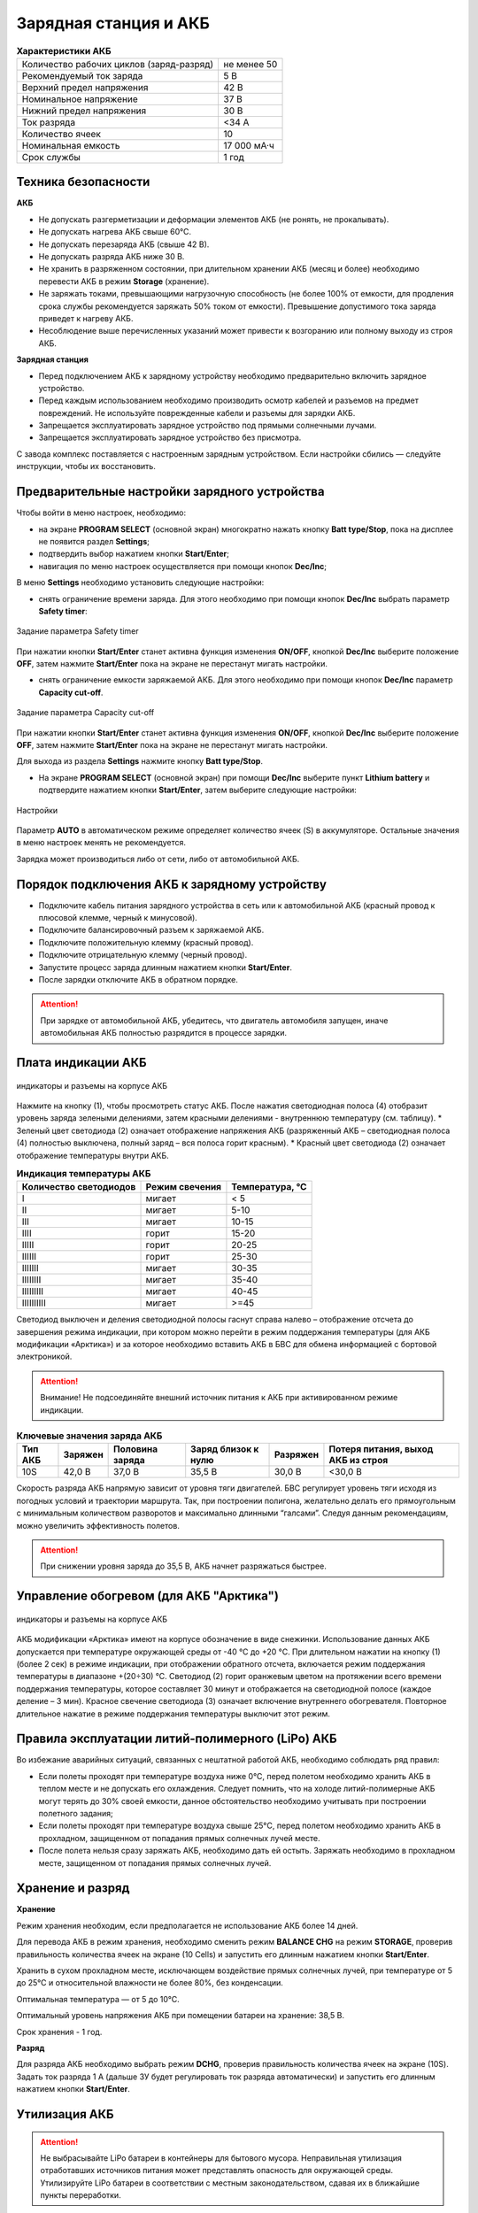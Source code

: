 Зарядная станция и АКБ
=========================

.. csv-table:: **Характеристики АКБ**
   
   "Количество рабочих циклов (заряд-разряд)", "не менее 50"
   "Рекомендуемый ток заряда", "5 В"
   "Верхний предел напряжения", "42 В"
   "Номинальное напряжение", "37 В"
   "Нижний предел напряжения", "30 В"
   "Ток разряда", "<34 А"
   "Количество ячеек", "10"
   "Номинальная емкость", "17 000 мА·ч"
   "Срок службы", "1 год"


Техника безопасности
----------------------

**АКБ**

* Не допускать разгерметизации и деформации элементов АКБ (не ронять, не прокалывать).
* Не допускать нагрева АКБ свыше 60°С.
* Не допускать перезаряда АКБ (свыше 42 В).
* Не допускать разряда АКБ ниже 30 В.
* Не хранить в разряженном состоянии, при длительном хранении АКБ (месяц и более) необходимо перевести АКБ в режим **Storage** (хранение).
* Не заряжать токами, превышающими нагрузочную способность (не более 100% от емкости, для продления срока службы рекомендуется заряжать 50% током от емкости). Превышение допустимого тока заряда приведет к нагреву АКБ.
* Несоблюдение выше перечисленных указаний может привести к возгоранию или полному выходу из строя АКБ.


**Зарядная станция**

* Перед подключением АКБ к зарядному устройству необходимо предварительно включить зарядное устройство. 
* Перед каждым использованием необходимо производить осмотр кабелей и разъемов на предмет повреждений. Не используйте поврежденные кабели и разъемы для зарядки АКБ. 
* Запрещается эксплуатировать зарядное устройство под прямыми солнечными лучами.
* Запрещается эксплуатировать зарядное устройство без присмотра.

С завода комплекс поставляется с настроенным зарядным устройством. Если настройки сбились — следуйте инструкции, чтобы их восстановить.


Предварительные настройки зарядного устройства
----------------------------------------------------

Чтобы войти в меню настроек, необходимо:

* на экране **PROGRAM SELECT** (основной экран) многократно нажать кнопку **Batt type/Stop**, пока на дисплее не появится раздел **Settings**;

* подтвердить выбор нажатием кнопки **Start/Enter**;

* навигация по меню настроек осуществляется при помощи кнопок **Dec/Inc**;

В меню **Settings** необходимо установить следующие настройки:

* снять ограничение времени заряда. Для этого необходимо при помощи кнопок **Dec/Inc** выбрать параметр **Safety timer**:

.. figure:: _static/_images/akb-disp.png
   :align: center
   :width: 600

   Задание параметра Safety timer

При нажатии кнопки **Start/Enter** станет активна функция изменения **ON/OFF**, кнопкой **Dec/Inc** выберите положение **OFF**, затем нажмите **Start/Enter** пока на экране не перестанут мигать настройки.

* снять ограничение емкости заряжаемой АКБ. Для этого необходимо при помощи кнопок **Dec/Inc** параметр **Capacity cut-off**.

.. figure:: _static/_images/akb-disp1.png
   :align: center
   :width: 600

   Задание параметра Capacity cut-off

При нажатии кнопки **Start/Enter** станет активна функция изменения **ON/OFF**, кнопкой **Dec/Inc** выберите положение **OFF**, затем нажмите **Start/Enter** пока на экране не перестанут мигать настройки.

Для выхода из раздела **Settings** нажмите кнопку **Batt type/Stop**.

* На экране **PROGRAM SELECT** (основной экран) при помощи **Dec/Inc** выберите пункт **Lithium battery** и подтвердите нажатием кнопки **Start/Enter**, затем выберите следующие настройки:

.. figure:: _static/_images/akb-disp2.png
   :align: center
   :width: 600

   Настройки

Параметр **AUTO** в автоматическом режиме определяет количество ячеек (S) в аккумуляторе. Остальные значения в меню настроек менять не рекомендуется.

Зарядка может производиться либо от сети, либо от автомобильной АКБ.


Порядок подключения АКБ к зарядному устройству
-----------------------------------------------------

* Подключите кабель питания зарядного устройства в сеть или к автомобильной АКБ (красный провод  к плюсовой клемме, черный к минусовой).
* Подключите балансировочный разъем к заряжаемой АКБ.
* Подключите положительную клемму (красный провод).
* Подключите отрицательную клемму (черный провод).
* Запустите процесс заряда длинным нажатием кнопки **Start/Enter**.
* После зарядки отключите АКБ в обратном порядке.


.. Attention:: При зарядке от автомобильной АКБ, убедитесь, что двигатель автомобиля запущен, иначе автомобильная АКБ полностью разрядится в процессе зарядки.


Плата индикации АКБ
------------------------

.. figure:: _static/_images/akb-ind.png
   :align: center
   :width: 600

   индикаторы и разъемы на корпусе АКБ

Нажмите на кнопку (1), чтобы просмотреть статус АКБ. После нажатия светодиодная полоса (4) отобразит уровень заряда зелеными делениями, затем красными делениями - внутреннюю температуру (см. таблицу). 
* Зеленый цвет светодиода (2) означает отображение напряжения АКБ (разряженный АКБ – светодиодная полоса (4) полностью выключена, полный заряд – вся полоса горит красным).
* Красный цвет светодиода (2) означает отображение температуры внутри АКБ.

.. csv-table:: **Индикация температуры АКБ**
   :header: "Количество светодиодов", "Режим свечения", "Температура, °С"
   

   "I", "мигает", "< 5"
   "II", "мигает", "5-10"
   "III", "мигает", "10-15"
   "IIII", "горит", "15-20"
   "IIIII", "горит", "20-25"
   "IIIIII", "горит", "25-30"
   "IIIIIII", "мигает", "30-35"
   "IIIIIIII", "мигает", "35-40"
   "IIIIIIIII", "мигает", "40-45"
   "IIIIIIIIII", "мигает", ">=45"

Светодиод выключен и деления светодиодной полосы гаснут справа налево – отображение отсчета до завершения режима индикации, при котором можно перейти в режим поддержания температуры (для АКБ модификации «Арктика») и за которое необходимо вставить АКБ в БВС для обмена информацией с бортовой электроникой.



.. Attention::  Внимание! Не подсоединяйте внешний источник питания к АКБ при активированном режиме индикации.


.. csv-table:: **Ключевые значения заряда АКБ**
   :header: "Тип АКБ", "Заряжен", "Половина заряда", "Заряд близок к нулю", "Разряжен", "Потеря питания, выход АКБ из строя"

   "10S", "42,0 В", "37,0 В", "35,5 В", "30,0 В", "<30,0 В"



Скорость разряда АКБ напрямую зависит от уровня тяги двигателей. БВС регулирует уровень тяги исходя из погодных условий и траектории маршрута. Так, при построении полигона, желательно делать его прямоугольным с минимальным количеством разворотов и максимально длинными “галсами”. Следуя данным рекомендациям, можно увеличить эффективность полетов.

.. Attention:: При снижении уровня заряда до 35,5 В, АКБ начнет разряжаться быстрее.

Управление обогревом (для АКБ "Арктика")
-------------------------------------------

.. figure:: _static/_images/akb-ind.png
   :align: center
   :width: 600

   индикаторы и разъемы на корпусе АКБ

АКБ модификации «Арктика» имеют на корпусе обозначение в виде снежинки. Использование данных АКБ допускается при температуре окружающей среды от -40 °C до +20 °C. При длительном нажатии на кнопку (1) (более 2 сек) в режиме индикации, при отображении обратного отсчета, включается режим поддержания температуры в диапазоне +(20÷30) °С. Светодиод (2) горит оранжевым цветом на протяжении всего времени поддержания температуры, которое составляет 30 минут и отображается на светодиодной полосе (каждое деление – 3 мин). Красное свечение светодиода (3) означает включение внутреннего обогревателя. Повторное длительное нажатие в режиме поддержания температуры выключит этот режим.


Правила эксплуатации литий-полимерного (LiPo) АКБ
------------------------------------------------------

Во избежание аварийных ситуаций, связанных с нештатной работой АКБ, необходимо соблюдать ряд правил:

* Если полеты проходят при температуре воздуха ниже 0°C, перед полетом необходимо хранить АКБ в теплом месте и не допускать его охлаждения. Следует помнить, что на холоде литий-полимерные АКБ могут терять до 30% своей емкости, данное обстоятельство необходимо учитывать при построении полетного задания;

* Если полеты проходят при температуре воздуха свыше 25°C, перед полетом необходимо хранить АКБ в прохладном, защищенном от попадания прямых солнечных лучей месте. 

* После полета нельзя сразу заряжать АКБ, необходимо дать ей остыть. Заряжать необходимо в прохладном месте, защищенном от попадания прямых солнечных лучей. 


Хранение и разряд
--------------------------------------------

**Хранение**

Режим хранения необходим, если предполагается не использование АКБ более 14 дней.

Для перевода АКБ в режим хранения, необходимо сменить режим **BALANCE CHG** на режим **STORAGE**, проверив правильность количества ячеек на экране (10 Cells) и запустить его длинным нажатием кнопки **Start/Enter**.

Хранить в сухом прохладном месте, исключающем воздействие прямых солнечных лучей, при температуре от 5 до 25°С и относительной влажности не более 80%, без конденсации.

Оптимальная температура — от 5 до 10°С. 

Оптимальный уровень напряжения АКБ при помещении батареи на хранение: 38,5 В. 

Срок хранения - 1 год.

**Разряд**

Для разряда АКБ необходимо выбрать режим **DCHG**, проверив правильность количества ячеек на экране (10S). Задать ток разряда 1 A (дальше ЗУ будет регулировать ток разряда автоматически) и запустить его длинным нажатием кнопки **Start/Enter**.

Утилизация АКБ
-----------------

.. attention:: Не выбрасывайте LiPo батареи в контейнеры для бытового мусора. 
 Неправильная утилизация отработавших источников питания может представлять опасность для окружающей среды.
 Утилизируйте LiPo батареи в соответствии с местным законодательством, сдавая их в ближайшие пункты переработки.




